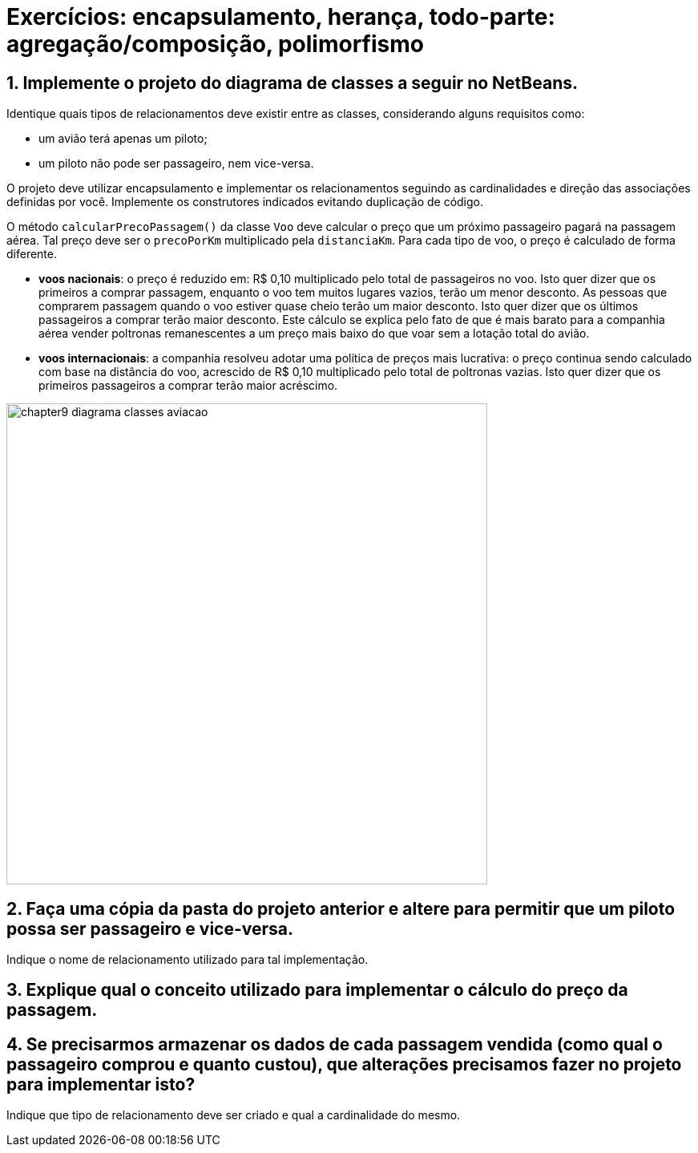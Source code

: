 = Exercícios: encapsulamento, herança, todo-parte: agregação/composição, polimorfismo

== 1. Implemente o projeto do diagrama de classes a seguir no NetBeans. 

Identique quais tipos de relacionamentos deve existir entre as classes, considerando alguns requisitos como: 

- um avião terá apenas um piloto;
- um piloto não pode ser passageiro, nem vice-versa.

O projeto deve utilizar encapsulamento e implementar os relacionamentos seguindo as cardinalidades e direção das associações definidas por você. Implemente os construtores indicados evitando duplicação de código. 

O método `calcularPrecoPassagem()` da classe `Voo` deve calcular o preço que um próximo passageiro pagará na passagem aérea. Tal preço deve ser o `precoPorKm` multiplicado pela `distanciaKm`. Para cada tipo de voo, o preço é calculado de forma diferente.

- *voos nacionais*: o preço é reduzido em: R$ 0,10 multiplicado pelo total de passageiros no voo. Isto quer dizer que os primeiros a comprar passagem, enquanto o voo tem muitos lugares vazios, terão um menor desconto. As pessoas que comprarem passagem quando o voo estiver quase cheio terão um maior desconto. Isto quer dizer que os últimos passageiros a comprar terão maior desconto. Este cálculo se explica pelo fato de que é mais barato para a companhia aérea vender poltronas remanescentes a um preço mais baixo do que voar sem a lotação total do avião.
- *voos internacionais*: a companhia resolveu adotar uma política de preços mais lucrativa: o preço continua sendo calculado com base na distância do voo, acrescido de R$ 0,10 multiplicado pelo total de poltronas vazias. Isto quer dizer que os primeiros passageiros a comprar terão maior acréscimo.

image::chapter9-diagrama-classes-aviacao.png[width=600]

== 2. Faça uma cópia da pasta do projeto anterior e altere para permitir que um piloto possa ser passageiro e vice-versa.

Indique o nome de relacionamento utilizado para tal implementação.

== 3. Explique qual o conceito utilizado para implementar o cálculo do preço da passagem.

== 4. Se precisarmos armazenar os dados de cada passagem vendida (como qual o passageiro comprou e quanto custou), que alterações precisamos fazer no projeto para implementar isto?

Indique que tipo de relacionamento deve ser criado e qual a cardinalidade do mesmo.
